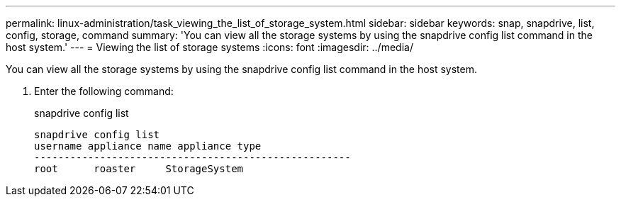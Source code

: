 ---
permalink: linux-administration/task_viewing_the_list_of_storage_system.html
sidebar: sidebar
keywords: snap, snapdrive, list, config, storage, command
summary: 'You can view all the storage systems by using the snapdrive config list command in the host system.'
---
= Viewing the list of storage systems
:icons: font
:imagesdir: ../media/

[.lead]
You can view all the storage systems by using the snapdrive config list command in the host system.

. Enter the following command:
+
snapdrive config list
+
----
snapdrive config list
username appliance name appliance type
-----------------------------------------------------
root      roaster     StorageSystem
----
